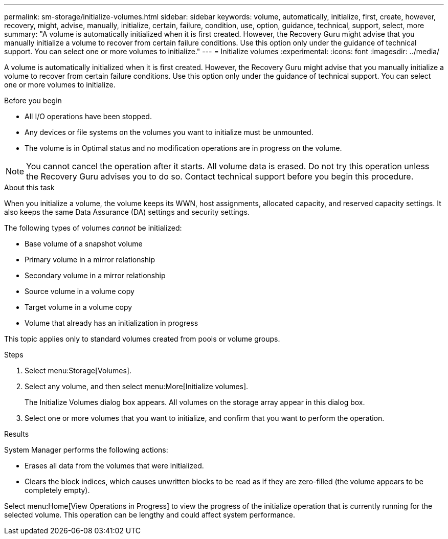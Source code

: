 ---
permalink: sm-storage/initialize-volumes.html
sidebar: sidebar
keywords: volume, automatically, initialize, first, create, however, recovery, might, advise, manually, initialize, certain, failure, condition, use, option, guidance, technical, support, select, more
summary: "A volume is automatically initialized when it is first created. However, the Recovery Guru might advise that you manually initialize a volume to recover from certain failure conditions. Use this option only under the guidance of technical support. You can select one or more volumes to initialize."
---
= Initialize volumes
:experimental:
:icons: font
:imagesdir: ../media/

[.lead]
A volume is automatically initialized when it is first created. However, the Recovery Guru might advise that you manually initialize a volume to recover from certain failure conditions. Use this option only under the guidance of technical support. You can select one or more volumes to initialize.

.Before you begin

* All I/O operations have been stopped.
* Any devices or file systems on the volumes you want to initialize must be unmounted.
* The volume is in Optimal status and no modification operations are in progress on the volume.

[NOTE]
====
You cannot cancel the operation after it starts. All volume data is erased. Do not try this operation unless the Recovery Guru advises you to do so. Contact technical support before you begin this procedure.
====

.About this task

When you initialize a volume, the volume keeps its WWN, host assignments, allocated capacity, and reserved capacity settings. It also keeps the same Data Assurance (DA) settings and security settings.

The following types of volumes _cannot_ be initialized:

* Base volume of a snapshot volume
* Primary volume in a mirror relationship
* Secondary volume in a mirror relationship
* Source volume in a volume copy
* Target volume in a volume copy
* Volume that already has an initialization in progress

This topic applies only to standard volumes created from pools or volume groups.

.Steps

. Select menu:Storage[Volumes].
. Select any volume, and then select menu:More[Initialize volumes].
+
The Initialize Volumes dialog box appears. All volumes on the storage array appear in this dialog box.

. Select one or more volumes that you want to initialize, and confirm that you want to perform the operation.

.Results

System Manager performs the following actions:

* Erases all data from the volumes that were initialized.
* Clears the block indices, which causes unwritten blocks to be read as if they are zero-filled (the volume appears to be completely empty).

Select menu:Home[View Operations in Progress] to view the progress of the initialize operation that is currently running for the selected volume. This operation can be lengthy and could affect system performance.
